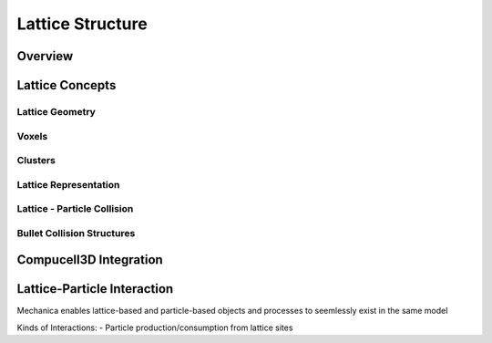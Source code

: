 .. default-domain:: cpp


Lattice Structure
*****************

Overview
========

Lattice Concepts
================

Lattice Geometry
----------------

Voxels
------

Clusters
--------

Lattice Representation
----------------------

Lattice - Particle Collision
----------------------------

Bullet Collision Structures
---------------------------

      
Compucell3D Integration
=======================




Lattice-Particle Interaction
============================
Mechanica enables lattice-based and particle-based objects and processes to seemlessly
exist in the same model

Kinds of Interactions:
- Particle production/consumption from lattice sites





